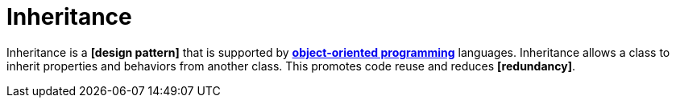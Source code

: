 = Inheritance

Inheritance is a *[design pattern]* that is supported by *link:./object-oriented-programming.adoc[object-oriented programming]* languages. Inheritance allows a class to inherit properties and behaviors from another class. This promotes code reuse and reduces *[redundancy]*.
